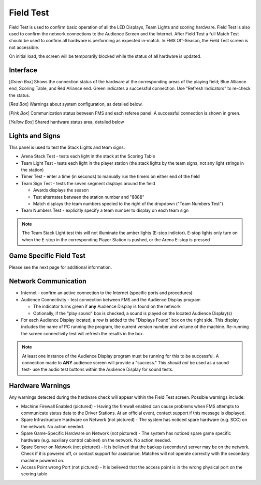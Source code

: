 .. _field-test-field-test:

Field Test
===========

Field Test is used to confirm basic operation of all the LED Displays, Team Lights and scoring hardware.
Field Test is also used to confirm the network connections to the Audience Screen and the Internet.
After Field Test a full Match Test should be used to confirm all hardware is performing as expected in-match.
In FMS Off-Season, the Field Test screen is not accessible.

.. image:: images/field-test-0.png

On initial load, the screen will be temporarily blocked while the status of all hardware is updated.

Interface
#############################

.. image:: images/field-test-1.png

[*Green Box*] Shows the connection status of the hardware at the corresponding areas of the playing field; Blue Alliance end, Scoring Table, and Red Alliance end. Green indicates
a successful connection. Use "Refresh Indicators" to re-check the status.

[*Red Box*] Warnings about system configuration, as detailed below.

[*Pink Box*] Communication status between FMS and each referee panel. A successful connection is shown in green.

[*Yellow Box*] Shared hardware status area, detailed below

Lights and Signs
#############################

.. image:: images/field-test-2.png

This panel is used to test the Stack Lights and team signs.

* Arena Stack Test - tests each light in the stack at the Scoring Table
* Team Light Test - tests each light in the player station (the stack lights by the team signs, not any light strings in the station)
* Timer Test - enter a time (in seconds) to manually run the timers on either end of the field
* Team Sign Test - tests the seven segment displays around the field 

  * Awards displays the season
  * Test alternates between the station number and "8888"
  * Match displays the team numbers specied to the right of the dropdown ("Team Numbers Test")

* Team Numbers Test - explicitly specify a team number to display on each team sign

.. note::
    The Team Stack Light test this will not illuminate the amber lights (E-stop indictor). E-stop lights only turn on when the E-stop in the corresponding Player Station is pushed, or the Arena E-stop is pressed


Game Specific Field Test
#############################

Please see the next page for additional information.

Network Communication
##################################

.. image:: images/field-test-3.png

* Internet - confirm an active connection to the Internet (specific ports and procedures)
* Audience Connectivity - test connection between FMS and the Audience Display program

  * The indicator turns green if **any** Audience Display is found on the network
  * Optionally, if the "play sound" box is checked, a sound is played on the located Audience Display(s)

* For each Audience Display located, a row is added to the "Displays Found" box on the right side. This display includes the name of PC running the program, the current version number and volume of the machine. Re-running the screen connectivity test will refresh the results in the box.

.. note::
  At least one instance of the Audience Display program must be running for this to be successful. A connection made to **ANY** audience screen will provide a "success." This *should not* be used as a sound test- use the audio test buttons within the Audience Display for sound tests.

Hardware Warnings
##############################

Any warnings detected during the hardware check will appear within the Field Test screen. Possible warnings include:

* Machine Firewall Enabled (pictured) - Having the firewall enabled can cause problems when FMS attempts to communicate status data to the Driver Stations. At an official event, contact support if this message is displayed.
* Spare Infrastructure Hardware on Network (not pictured) - The system has noticed spare hardware (e.g. SCC) on the network. No action needed.
* Spare Game-Specific Hardware on Network (not pictured) - The system has noticed spare game specific hardware (e.g. auxiliary control cabinet) on the network. No action needed.
* Spare Server on Network (not pictured) - It is believed that the backup (secondary) server may be on the network. Check if it is powered off, or contact support for assistance. Matches will not operate correctly with the secondary machine powered on.
* Access Point wrong Port (not pictured) - It is believed that the access point is in the wrong physical port on the scoring table
